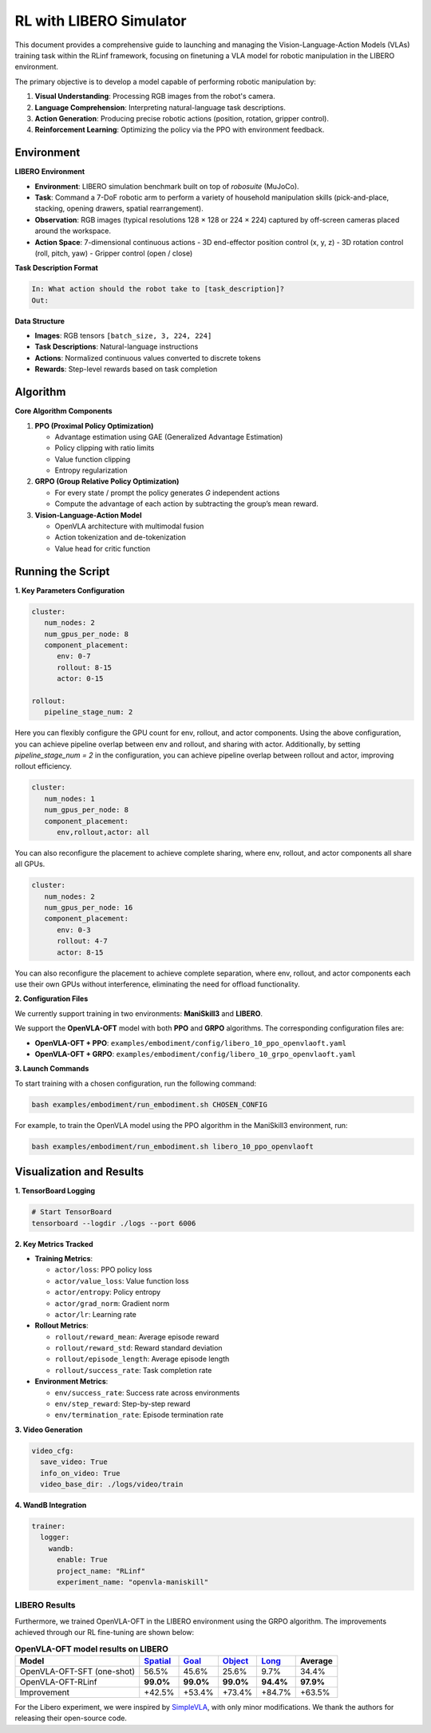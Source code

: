 RL with LIBERO Simulator
========================

.. |huggingface| image:: /_static/svg/hf-logo.svg
   :width: 16px
   :height: 16px
   :class: inline-icon

This document provides a comprehensive guide to launching and managing the 
Vision-Language-Action Models (VLAs) training task within the RLinf framework, 
focusing on finetuning a VLA model for robotic manipulation in the LIBERO environment. 

The primary objective is to develop a model capable of performing robotic manipulation by:

1. **Visual Understanding**: Processing RGB images from the robot's camera.
2. **Language Comprehension**: Interpreting natural-language task descriptions.
3. **Action Generation**: Producing precise robotic actions (position, rotation, gripper control).
4. **Reinforcement Learning**: Optimizing the policy via the PPO with environment feedback.

Environment
-----------------------

**LIBERO Environment**

- **Environment**: LIBERO simulation benchmark built on top of *robosuite* (MuJoCo).
- **Task**: Command a 7-DoF robotic arm to perform a variety of household manipulation skills (pick-and-place, stacking, opening drawers, spatial rearrangement).
- **Observation**: RGB images (typical resolutions 128 × 128 or 224 × 224) captured by off-screen cameras placed around the workspace.
- **Action Space**: 7-dimensional continuous actions  
  - 3D end-effector position control (x, y, z)  
  - 3D rotation control (roll, pitch, yaw)  
  - Gripper control (open / close)

**Task Description Format**

.. code-block:: text

   In: What action should the robot take to [task_description]?
   Out: 

**Data Structure**

- **Images**: RGB tensors ``[batch_size, 3, 224, 224]``
- **Task Descriptions**: Natural-language instructions
- **Actions**: Normalized continuous values converted to discrete tokens
- **Rewards**: Step-level rewards based on task completion

Algorithm
-----------------------------------------

**Core Algorithm Components**

1. **PPO (Proximal Policy Optimization)**

   - Advantage estimation using GAE (Generalized Advantage Estimation)

   - Policy clipping with ratio limits

   - Value function clipping

   - Entropy regularization

2. **GRPO (Group Relative Policy Optimization)**

   - For every state / prompt the policy generates *G* independent actions

   - Compute the advantage of each action by subtracting the group’s mean reward.


3. **Vision-Language-Action Model**

   - OpenVLA architecture with multimodal fusion

   - Action tokenization and de-tokenization

   - Value head for critic function

Running the Script
-------------------

**1. Key Parameters Configuration**

.. code-block:: yaml

   cluster:
      num_nodes: 2
      num_gpus_per_node: 8
      component_placement:
         env: 0-7
         rollout: 8-15
         actor: 0-15

   rollout:
      pipeline_stage_num: 2

Here you can flexibly configure the GPU count for env, rollout, and actor components.
Using the above configuration, you can achieve pipeline overlap between env and rollout, and sharing with actor.
Additionally, by setting `pipeline_stage_num = 2` in the configuration, you can achieve pipeline overlap between rollout and actor, improving rollout efficiency.

.. code-block:: yaml
   
   cluster:
      num_nodes: 1
      num_gpus_per_node: 8
      component_placement:
         env,rollout,actor: all

You can also reconfigure the placement to achieve complete sharing, where env, rollout, and actor components all share all GPUs.

.. code-block:: yaml

   cluster:
      num_nodes: 2
      num_gpus_per_node: 16
      component_placement:
         env: 0-3
         rollout: 4-7
         actor: 8-15

You can also reconfigure the placement to achieve complete separation, where env, rollout, and actor components each use their own GPUs without interference, eliminating the need for offload functionality.

**2. Configuration Files**

We currently support training in two environments: **ManiSkill3** and **LIBERO**.

We support the **OpenVLA-OFT** model with both **PPO** and **GRPO** algorithms.  
The corresponding configuration files are:

- **OpenVLA-OFT + PPO**: ``examples/embodiment/config/libero_10_ppo_openvlaoft.yaml``
- **OpenVLA-OFT + GRPO**: ``examples/embodiment/config/libero_10_grpo_openvlaoft.yaml``

**3. Launch Commands**

To start training with a chosen configuration, run the following command:

.. code-block:: bash

   bash examples/embodiment/run_embodiment.sh CHOSEN_CONFIG

For example, to train the OpenVLA model using the PPO algorithm in the ManiSkill3 environment, run:

.. code-block:: bash

   bash examples/embodiment/run_embodiment.sh libero_10_ppo_openvlaoft


Visualization and Results
-------------------------

**1. TensorBoard Logging**

.. code-block:: bash

   # Start TensorBoard
   tensorboard --logdir ./logs --port 6006

**2. Key Metrics Tracked**

- **Training Metrics**:

  - ``actor/loss``: PPO policy loss
  - ``actor/value_loss``: Value function loss
  - ``actor/entropy``: Policy entropy
  - ``actor/grad_norm``: Gradient norm
  - ``actor/lr``: Learning rate

- **Rollout Metrics**:

  - ``rollout/reward_mean``: Average episode reward
  - ``rollout/reward_std``: Reward standard deviation
  - ``rollout/episode_length``: Average episode length
  - ``rollout/success_rate``: Task completion rate

- **Environment Metrics**:

  - ``env/success_rate``: Success rate across environments
  - ``env/step_reward``: Step-by-step reward
  - ``env/termination_rate``: Episode termination rate

**3. Video Generation**

.. code-block:: yaml

   video_cfg:
     save_video: True
     info_on_video: True
     video_base_dir: ./logs/video/train

**4. WandB Integration**

.. code-block:: yaml

   trainer:
     logger:
       wandb:
         enable: True
         project_name: "RLinf"
         experiment_name: "openvla-maniskill"


LIBERO Results
~~~~~~~~~~~~~~~~~~~

Furthermore, we trained OpenVLA-OFT in the LIBERO environment using the GRPO algorithm. The improvements achieved through our RL fine-tuning are shown below:

.. list-table:: **OpenVLA-OFT model results on LIBERO**
   :header-rows: 1

   * - Model
     - `Spatial <https://huggingface.co/RLinf/RLinf-OpenVLAOFT-GRPO-LIBERO-spatial>`_
     - `Goal <https://huggingface.co/RLinf/RLinf-OpenVLAOFT-GRPO-LIBERO-goal>`_
     - `Object <https://huggingface.co/RLinf/RLinf-OpenVLAOFT-GRPO-LIBERO-object>`_
     - `Long <https://huggingface.co/RLinf/RLinf-OpenVLAOFT-GRPO-LIBERO-long>`_
     - Average
   * - OpenVLA-OFT-SFT (one-shot)
     - 56.5%
     - 45.6%
     - 25.6%
     - 9.7%
     - 34.4%
   * - OpenVLA-OFT-RLinf
     - **99.0%**
     - **99.0%**
     - **99.0%**
     - **94.4%**
     - **97.9%**
   * - Improvement
     - +42.5%
     - +53.4%
     - +73.4%
     - +84.7%
     - +63.5%

For the Libero experiment, we were inspired by 
`SimpleVLA <https://github.com/PRIME-RL/SimpleVLA-RL>`_, 
with only minor modifications. We thank the authors for releasing their open-source code.
